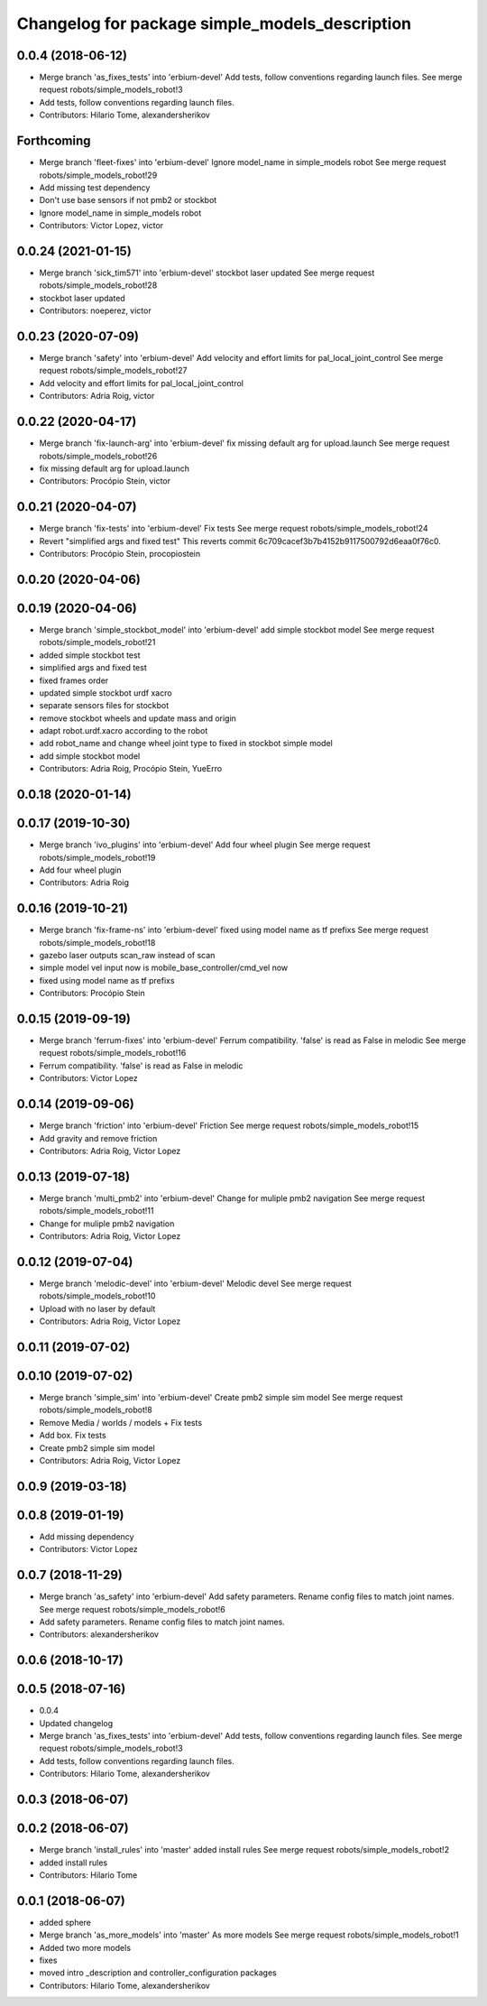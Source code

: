 ^^^^^^^^^^^^^^^^^^^^^^^^^^^^^^^^^^^^^^^^^^^^^^^
Changelog for package simple_models_description
^^^^^^^^^^^^^^^^^^^^^^^^^^^^^^^^^^^^^^^^^^^^^^^

0.0.4 (2018-06-12)
------------------
* Merge branch 'as_fixes_tests' into 'erbium-devel'
  Add tests, follow conventions regarding launch files.
  See merge request robots/simple_models_robot!3
* Add tests, follow conventions regarding launch files.
* Contributors: Hilario Tome, alexandersherikov

Forthcoming
-----------
* Merge branch 'fleet-fixes' into 'erbium-devel'
  Ignore model_name in simple_models robot
  See merge request robots/simple_models_robot!29
* Add missing test dependency
* Don't use base sensors if not pmb2 or stockbot
* Ignore model_name in simple_models robot
* Contributors: Victor Lopez, victor

0.0.24 (2021-01-15)
-------------------
* Merge branch 'sick_tim571' into 'erbium-devel'
  stockbot laser updated
  See merge request robots/simple_models_robot!28
* stockbot laser updated
* Contributors: noeperez, victor

0.0.23 (2020-07-09)
-------------------
* Merge branch 'safety' into 'erbium-devel'
  Add velocity and effort limits for pal_local_joint_control
  See merge request robots/simple_models_robot!27
* Add velocity and effort limits for pal_local_joint_control
* Contributors: Adria Roig, victor

0.0.22 (2020-04-17)
-------------------
* Merge branch 'fix-launch-arg' into 'erbium-devel'
  fix missing default arg for upload.launch
  See merge request robots/simple_models_robot!26
* fix missing default arg for upload.launch
* Contributors: Procópio Stein, victor

0.0.21 (2020-04-07)
-------------------
* Merge branch 'fix-tests' into 'erbium-devel'
  Fix tests
  See merge request robots/simple_models_robot!24
* Revert "simplified args and fixed test"
  This reverts commit 6c709cacef3b7b4152b9117500792d6eaa0f76c0.
* Contributors: Procópio Stein, procopiostein

0.0.20 (2020-04-06)
-------------------

0.0.19 (2020-04-06)
-------------------
* Merge branch 'simple_stockbot_model' into 'erbium-devel'
  add simple stockbot model
  See merge request robots/simple_models_robot!21
* added simple stockbot test
* simplified args and fixed test
* fixed frames order
* updated simple stockbot urdf xacro
* separate sensors files for stockbot
* remove stockbot wheels and update mass and origin
* adapt robot.urdf.xacro according to the robot
* add robot_name and change wheel joint type to fixed in stockbot simple model
* add simple stockbot model
* Contributors: Adria Roig, Procópio Stein, YueErro

0.0.18 (2020-01-14)
-------------------

0.0.17 (2019-10-30)
-------------------
* Merge branch 'ivo_plugins' into 'erbium-devel'
  Add four wheel plugin
  See merge request robots/simple_models_robot!19
* Add four wheel plugin
* Contributors: Adria Roig

0.0.16 (2019-10-21)
-------------------
* Merge branch 'fix-frame-ns' into 'erbium-devel'
  fixed using model name as tf prefixs
  See merge request robots/simple_models_robot!18
* gazebo laser outputs scan_raw instead of scan
* simple model vel input now is mobile_base_controller/cmd_vel now
* fixed using model name as tf prefixs
* Contributors: Procópio Stein

0.0.15 (2019-09-19)
-------------------
* Merge branch 'ferrum-fixes' into 'erbium-devel'
  Ferrum compatibility. 'false' is read as False in melodic
  See merge request robots/simple_models_robot!16
* Ferrum compatibility. 'false' is read as False in melodic
* Contributors: Victor Lopez

0.0.14 (2019-09-06)
-------------------
* Merge branch 'friction' into 'erbium-devel'
  Friction
  See merge request robots/simple_models_robot!15
* Add gravity and remove friction
* Contributors: Adria Roig, Victor Lopez

0.0.13 (2019-07-18)
-------------------
* Merge branch 'multi_pmb2' into 'erbium-devel'
  Change for muliple pmb2 navigation
  See merge request robots/simple_models_robot!11
* Change for muliple pmb2 navigation
* Contributors: Adria Roig, Victor Lopez

0.0.12 (2019-07-04)
-------------------
* Merge branch 'melodic-devel' into 'erbium-devel'
  Melodic devel
  See merge request robots/simple_models_robot!10
* Upload with no laser by default
* Contributors: Adria Roig, Victor Lopez

0.0.11 (2019-07-02)
-------------------

0.0.10 (2019-07-02)
-------------------
* Merge branch 'simple_sim' into 'erbium-devel'
  Create pmb2 simple sim model
  See merge request robots/simple_models_robot!8
* Remove Media / worlds / models + Fix tests
* Add box. Fix tests
* Create pmb2 simple sim model
* Contributors: Adria Roig, Victor Lopez

0.0.9 (2019-03-18)
------------------

0.0.8 (2019-01-19)
------------------
* Add missing dependency
* Contributors: Victor Lopez

0.0.7 (2018-11-29)
------------------
* Merge branch 'as_safety' into 'erbium-devel'
  Add safety parameters. Rename config files to match joint names.
  See merge request robots/simple_models_robot!6
* Add safety parameters. Rename config files to match joint names.
* Contributors: alexandersherikov

0.0.6 (2018-10-17)
------------------

0.0.5 (2018-07-16)
------------------
* 0.0.4
* Updated changelog
* Merge branch 'as_fixes_tests' into 'erbium-devel'
  Add tests, follow conventions regarding launch files.
  See merge request robots/simple_models_robot!3
* Add tests, follow conventions regarding launch files.
* Contributors: Hilario Tome, alexandersherikov

0.0.3 (2018-06-07)
------------------

0.0.2 (2018-06-07)
------------------
* Merge branch 'install_rules' into 'master'
  added install rules
  See merge request robots/simple_models_robot!2
* added install rules
* Contributors: Hilario Tome

0.0.1 (2018-06-07)
------------------
* added sphere
* Merge branch 'as_more_models' into 'master'
  As more models
  See merge request robots/simple_models_robot!1
* Added two more models
* fixes
* moved intro _description and controller_configuration packages
* Contributors: Hilario Tome, alexandersherikov

